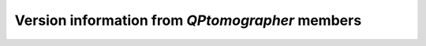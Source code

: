 

Version information from `QPtomographer` members
------------------------------------------------


.. py:data:: __version__

   The full version string corresponding to the loaded `QPtomographer` package,
   for instance ``"1.2beta3"``.

.. py:data:: version_info

   A named tuple `(major, minor)` with the major and minor versions of the
   currently loaded package, as integers.

